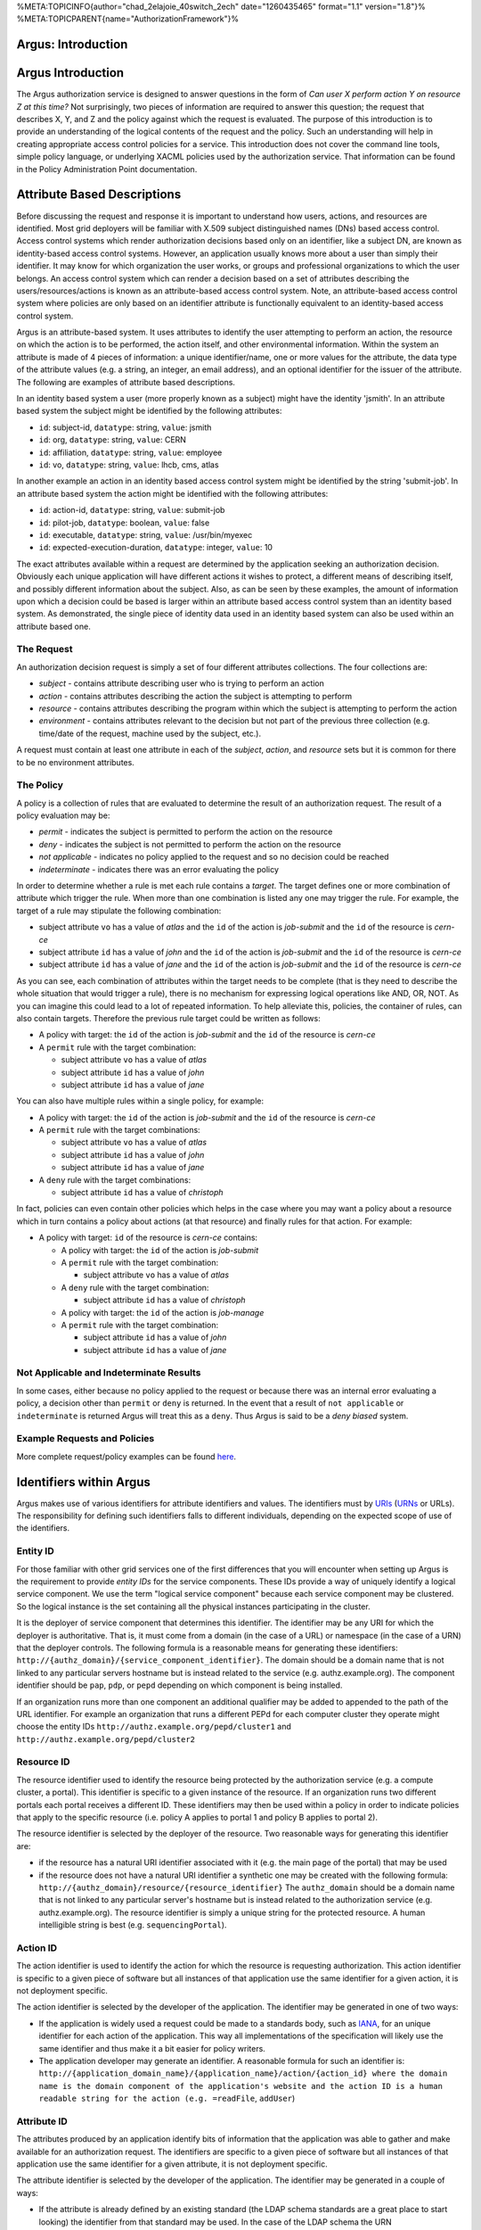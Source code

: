 %META:TOPICINFO{author="chad\_2elajoie\_40switch\_2ech"
date="1260435465" format="1.1" version="1.8"}%
%META:TOPICPARENT{name="AuthorizationFramework"}%

Argus: Introduction
===================

Argus Introduction
==================

The Argus authorization service is designed to answer questions in the
form of *Can user X perform action Y on resource Z at this time?* Not
surprisingly, two pieces of information are required to answer this
question; the request that describes X, Y, and Z and the policy against
which the request is evaluated. The purpose of this introduction is to
provide an understanding of the logical contents of the request and the
policy. Such an understanding will help in creating appropriate access
control policies for a service. This introduction does not cover the
command line tools, simple policy language, or underlying XACML policies
used by the authorization service. That information can be found in the
Policy Administration Point documentation.

Attribute Based Descriptions
============================

Before discussing the request and response it is important to understand
how users, actions, and resources are identified. Most grid deployers
will be familiar with X.509 subject distinguished names (DNs) based
access control. Access control systems which render authorization
decisions based only on an identifier, like a subject DN, are known as
identity-based access control systems. However, an application usually
knows more about a user than simply their identifier. It may know for
which organization the user works, or groups and professional
organizations to which the user belongs. An access control system which
can render a decision based on a set of attributes describing the
users/resources/actions is known as an attribute-based access control
system. Note, an attribute-based access control system where policies
are only based on an identifier attribute is functionally equivalent to
an identity-based access control system.

Argus is an attribute-based system. It uses attributes to identify the
user attempting to perform an action, the resource on which the action
is to be performed, the action itself, and other environmental
information. Within the system an attribute is made of 4 pieces of
information: a unique identifier/name, one or more values for the
attribute, the data type of the attribute values (e.g. a string, an
integer, an email address), and an optional identifier for the issuer of
the attribute. The following are examples of attribute based
descriptions.

In an identity based system a user (more properly known as a subject)
might have the identity 'jsmith'. In an attribute based system the
subject might be identified by the following attributes:

-  ``id``: subject-id, ``datatype``: string, ``value``: jsmith
-  ``id``: org, ``datatype``: string, ``value``: CERN
-  ``id``: affiliation, ``datatype``: string, ``value``: employee
-  ``id``: vo, ``datatype``: string, ``value``: lhcb, cms, atlas

In another example an action in an identity based access control system
might be identified by the string 'submit-job'. In an attribute based
system the action might be identified with the following attributes:

-  ``id``: action-id, ``datatype``: string, ``value``: submit-job
-  ``id``: pilot-job, ``datatype``: boolean, ``value``: false
-  ``id``: executable, ``datatype``: string, ``value``: /usr/bin/myexec
-  ``id``: expected-execution-duration, ``datatype``: integer,
   ``value``: 10

The exact attributes available within a request are determined by the
application seeking an authorization decision. Obviously each unique
application will have different actions it wishes to protect, a
different means of describing itself, and possibly different information
about the subject. Also, as can be seen by these examples, the amount of
information upon which a decision could be based is larger within an
attribute based access control system than an identity based system. As
demonstrated, the single piece of identity data used in an identity
based system can also be used within an attribute based one.

The Request
-----------

An authorization decision request is simply a set of four different
attributes collections. The four collections are:

-  *subject* - contains attribute describing user who is trying to
   perform an action
-  *action* - contains attributes describing the action the subject is
   attempting to perform
-  *resource* - contains attributes describing the program within which
   the subject is attempting to perform the action
-  *environment* - contains attributes relevant to the decision but not
   part of the previous three collection (e.g. time/date of the request,
   machine used by the subject, etc.).

A request must contain at least one attribute in each of the *subject*,
*action*, and *resource* sets but it is common for there to be no
environment attributes.

The Policy
----------

A policy is a collection of rules that are evaluated to determine the
result of an authorization request. The result of a policy evaluation
may be:

-  *permit* - indicates the subject is permitted to perform the action
   on the resource
-  *deny* - indicates the subject is not permitted to perform the action
   on the resource
-  *not applicable* - indicates no policy applied to the request and so
   no decision could be reached
-  *indeterminate* - indicates there was an error evaluating the policy

In order to determine whether a rule is met each rule contains a
*target*. The target defines one or more combination of attribute which
trigger the rule. When more than one combination is listed any one may
trigger the rule. For example, the target of a rule may stipulate the
following combination:

-  subject attribute ``vo`` has a value of *atlas* and the ``id`` of the
   action is *job-submit* and the ``id`` of the resource is *cern-ce*
-  subject attribute ``id`` has a value of *john* and the ``id`` of the
   action is *job-submit* and the ``id`` of the resource is *cern-ce*
-  subject attribute ``id`` has a value of *jane* and the ``id`` of the
   action is *job-submit* and the ``id`` of the resource is *cern-ce*

As you can see, each combination of attributes within the target needs
to be complete (that is they need to describe the whole situation that
would trigger a rule), there is no mechanism for expressing logical
operations like AND, OR, NOT. As you can imagine this could lead to a
lot of repeated information. To help alleviate this, policies, the
container of rules, can also contain targets. Therefore the previous
rule target could be written as follows:

-  A policy with target: the ``id`` of the action is *job-submit* and
   the ``id`` of the resource is *cern-ce*
-  A ``permit`` rule with the target combination:

   -  subject attribute ``vo`` has a value of *atlas*
   -  subject attribute ``id`` has a value of *john*
   -  subject attribute ``id`` has a value of *jane*

You can also have multiple rules within a single policy, for example:

-  A policy with target: the ``id`` of the action is *job-submit* and
   the ``id`` of the resource is *cern-ce*
-  A ``permit`` rule with the target combinations:

   -  subject attribute ``vo`` has a value of *atlas*
   -  subject attribute ``id`` has a value of *john*
   -  subject attribute ``id`` has a value of *jane*

-  A ``deny`` rule with the target combinations:

   -  subject attribute ``id`` has a value of *christoph*

In fact, policies can even contain other policies which helps in the
case where you may want a policy about a resource which in turn contains
a policy about actions (at that resource) and finally rules for that
action. For example:

-  A policy with target: ``id`` of the resource is *cern-ce* contains:

   -  A policy with target: the ``id`` of the action is *job-submit*
   -  A ``permit`` rule with the target combination:

      -  subject attribute ``vo`` has a value of *atlas*

   -  A ``deny`` rule with the target combination:

      -  subject attribute ``id`` has a value of *christoph*

   -  A policy with target: the ``id`` of the action is *job-manage*
   -  A ``permit`` rule with the target combination:

      -  subject attribute ``id`` has a value of *john*
      -  subject attribute ``id`` has a value of *jane*

Not Applicable and Indeterminate Results
----------------------------------------

In some cases, either because no policy applied to the request or
because there was an internal error evaluating a policy, a decision
other than ``permit`` or ``deny`` is returned. In the event that a
result of ``not applicable`` or ``indeterminate`` is returned Argus will
treat this as a ``deny``. Thus Argus is said to be a *deny biased*
system.

Example Requests and Policies
-----------------------------

More complete request/policy examples can be found
`here <AuthZIntroExamples>`__.

Identifiers within Argus
========================

Argus makes use of various identifiers for attribute identifiers and
values. The identifiers must by
`URIs <http://tools.ietf.org/html/rfc3986>`__
(`URNs <http://tools.ietf.org/html/rfc2141>`__ or URLs). The
responsibility for defining such identifiers falls to different
individuals, depending on the expected scope of use of the identifiers.

Entity ID
---------

For those familiar with other grid services one of the first differences
that you will encounter when setting up Argus is the requirement to
provide *entity IDs* for the service components. These IDs provide a way
of uniquely identify a logical service component. We use the term
"logical service component" because each service component may be
clustered. So the logical instance is the set containing all the
physical instances participating in the cluster.

It is the deployer of service component that determines this identifier.
The identifier may be any URI for which the deployer is authoritative.
That is, it must come from a domain (in the case of a URL) or namespace
(in the case of a URN) that the deployer controls. The following formula
is a reasonable means for generating these identifiers:
``http://{authz_domain}/{service_component_identifier}``. The domain
should be a domain name that is not linked to any particular servers
hostname but is instead related to the service (e.g. authz.example.org).
The component identifier should be ``pap``, ``pdp``, or ``pepd``
depending on which component is being installed.

If an organization runs more than one component an additional qualifier
may be added to appended to the path of the URL identifier. For example
an organization that runs a different PEPd for each computer cluster
they operate might choose the entity IDs
``http://authz.example.org/pepd/cluster1`` and
``http://authz.example.org/pepd/cluster2``

Resource ID
-----------

The resource identifier used to identify the resource being protected by
the authorization service (e.g. a compute cluster, a portal). This
identifier is specific to a given instance of the resource. If an
organization runs two different portals each portal receives a different
ID. These identifiers may then be used within a policy in order to
indicate policies that apply to the specific resource (i.e. policy A
applies to portal 1 and policy B applies to portal 2).

The resource identifier is selected by the deployer of the resource. Two
reasonable ways for generating this identifier are:

-  if the resource has a natural URI identifier associated with it (e.g.
   the main page of the portal) that may be used
-  if the resource does not have a natural URI identifier a synthetic
   one may be created with the following formula:
   ``http://{authz_domain}/resource/{resource_identifier}`` The
   ``authz_domain`` should be a domain name that is not linked to any
   particular server's hostname but is instead related to the
   authorization service (e.g. authz.example.org). The resource
   identifier is simply a unique string for the protected resource. A
   human intelligible string is best (e.g. ``sequencingPortal``).

Action ID
---------

The action identifier is used to identify the action for which the
resource is requesting authorization. This action identifier is specific
to a given piece of software but all instances of that application use
the same identifier for a given action, it is not deployment specific.

The action identifier is selected by the developer of the application.
The identifier may be generated in one of two ways:

-  If the application is widely used a request could be made to a
   standards body, such as `IANA <http://www.iana.org/protocols>`__, for
   an unique identifier for each action of the application. This way all
   implementations of the specification will likely use the same
   identifier and thus make it a bit easier for policy writers.
-  The application developer may generate an identifier. A reasonable
   formula for such an identifier is:
   ``http://{application_domain_name}/{application_name}/action/{action_id} where the domain name is the domain component of the application's website and the action ID is a human readable string for the action (e.g. =readFile``,
   ``addUser``)

Attribute ID
------------

The attributes produced by an application identify bits of information
that the application was able to gather and make available for an
authorization request. The identifiers are specific to a given piece of
software but all instances of that application use the same identifier
for a given attribute, it is not deployment specific.

The attribute identifier is selected by the developer of the
application. The identifier may be generated in a couple of ways:

-  If the attribute is already defined by an existing standard (the LDAP
   schema standards are a great place to start looking) the identifier
   from that standard may be used. In the case of the LDAP schema the
   URN ``urn:oid:{ldap_attribute_oid}`` can be used.
-  If the attribute is likely to be widely used a request could be made
   to a standards body, such as
   `IANA <http://www.iana.org/protocols>`__, for an unique identifier
   for this attribute. This way all implementations of the specification
   will likely use the same identifier and thus make it a bit easier for
   policy writers.
-  The application developer may generate an identifier. A reasonable
   formula for such an identifier is:
   ``http://{application_domain_name}/{application_name}/attribute/{attribute_id}``
   where the domain name is the domain component of the application's
   website and the attribute ID is a human readable string for the
   attribute (e.g. ``username``, ``entitlements``)

In general, application developers should prefer already defined
attributes over creating their own.

Conclusion
==========

At this point you should understand what an attribute is, that a request
is a made of subject, action, resource, and environment attributes, what
a rule is and that policies are a collection of rules. You should also
understand that a policy or rule is triggered if any one of the
combination of attribute/values listed within its target is present
within the request.
